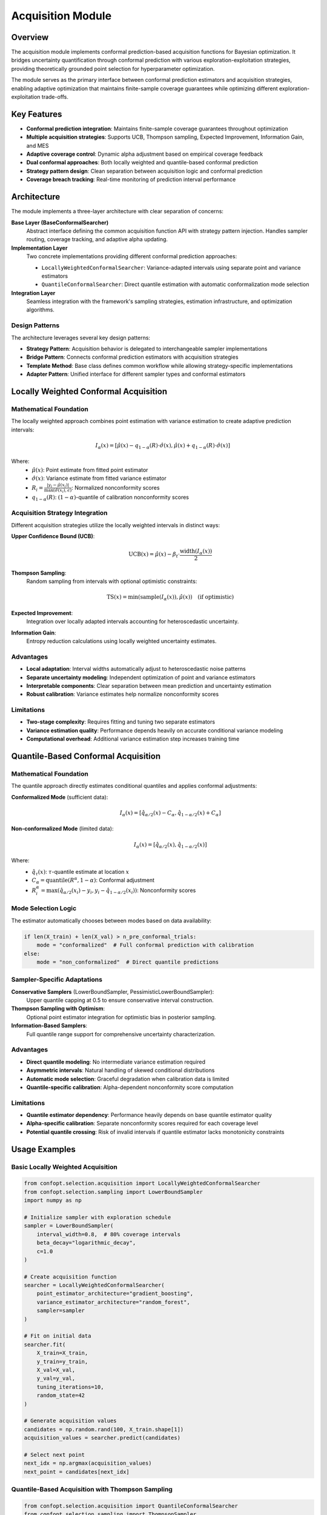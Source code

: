 Acquisition Module
==================

Overview
--------

The acquisition module implements conformal prediction-based acquisition functions for Bayesian optimization. It bridges uncertainty quantification through conformal prediction with various exploration-exploitation strategies, providing theoretically grounded point selection for hyperparameter optimization.

The module serves as the primary interface between conformal prediction estimators and acquisition strategies, enabling adaptive optimization that maintains finite-sample coverage guarantees while optimizing different exploration-exploitation trade-offs.

Key Features
------------

* **Conformal prediction integration**: Maintains finite-sample coverage guarantees throughout optimization
* **Multiple acquisition strategies**: Supports UCB, Thompson sampling, Expected Improvement, Information Gain, and MES
* **Adaptive coverage control**: Dynamic alpha adjustment based on empirical coverage feedback
* **Dual conformal approaches**: Both locally weighted and quantile-based conformal prediction
* **Strategy pattern design**: Clean separation between acquisition logic and conformal prediction
* **Coverage breach tracking**: Real-time monitoring of prediction interval performance

Architecture
------------

The module implements a three-layer architecture with clear separation of concerns:

**Base Layer (BaseConformalSearcher)**
    Abstract interface defining the common acquisition function API with strategy pattern injection. Handles sampler routing, coverage tracking, and adaptive alpha updating.

**Implementation Layer**
    Two concrete implementations providing different conformal prediction approaches:

    * ``LocallyWeightedConformalSearcher``: Variance-adapted intervals using separate point and variance estimators
    * ``QuantileConformalSearcher``: Direct quantile estimation with automatic conformalization mode selection

**Integration Layer**
    Seamless integration with the framework's sampling strategies, estimation infrastructure, and optimization algorithms.

Design Patterns
~~~~~~~~~~~~~~~

The architecture leverages several key design patterns:

* **Strategy Pattern**: Acquisition behavior is delegated to interchangeable sampler implementations
* **Bridge Pattern**: Connects conformal prediction estimators with acquisition strategies
* **Template Method**: Base class defines common workflow while allowing strategy-specific implementations
* **Adapter Pattern**: Unified interface for different sampler types and conformal estimators

Locally Weighted Conformal Acquisition
---------------------------------------

Mathematical Foundation
~~~~~~~~~~~~~~~~~~~~~~~

The locally weighted approach combines point estimation with variance estimation to create adaptive prediction intervals:

.. math::

   I_\alpha(x) = \left[\hat{\mu}(x) - q_{1-\alpha}(R) \cdot \hat{\sigma}(x), \hat{\mu}(x) + q_{1-\alpha}(R) \cdot \hat{\sigma}(x)\right]

Where:
    - :math:`\hat{\mu}(x)`: Point estimate from fitted point estimator
    - :math:`\hat{\sigma}(x)`: Variance estimate from fitted variance estimator
    - :math:`R_i = \frac{|y_i - \hat{\mu}(x_i)|}{\max(\hat{\sigma}(x_i), \epsilon)}`: Normalized nonconformity scores
    - :math:`q_{1-\alpha}(R)`: :math:`(1-\alpha)`-quantile of calibration nonconformity scores

Acquisition Strategy Integration
~~~~~~~~~~~~~~~~~~~~~~~~~~~~~~~

Different acquisition strategies utilize the locally weighted intervals in distinct ways:

**Upper Confidence Bound (UCB)**:
    .. math::

       \text{UCB}(x) = \hat{\mu}(x) - \beta_t \cdot \frac{\text{width}(I_\alpha(x))}{2}

**Thompson Sampling**:
    Random sampling from intervals with optional optimistic constraints:

    .. math::

       \text{TS}(x) = \min(\text{sample}(I_\alpha(x)), \hat{\mu}(x)) \quad \text{(if optimistic)}

**Expected Improvement**:
    Integration over locally adapted intervals accounting for heteroscedastic uncertainty.

**Information Gain**:
    Entropy reduction calculations using locally weighted uncertainty estimates.

Advantages
~~~~~~~~~~

* **Local adaptation**: Interval widths automatically adjust to heteroscedastic noise patterns
* **Separate uncertainty modeling**: Independent optimization of point and variance estimators
* **Interpretable components**: Clear separation between mean prediction and uncertainty estimation
* **Robust calibration**: Variance estimates help normalize nonconformity scores

Limitations
~~~~~~~~~~~

* **Two-stage complexity**: Requires fitting and tuning two separate estimators
* **Variance estimation quality**: Performance depends heavily on accurate conditional variance modeling
* **Computational overhead**: Additional variance estimation step increases training time

Quantile-Based Conformal Acquisition
-------------------------------------

Mathematical Foundation
~~~~~~~~~~~~~~~~~~~~~~~

The quantile approach directly estimates conditional quantiles and applies conformal adjustments:

**Conformalized Mode** (sufficient data):
    .. math::

       I_\alpha(x) = \left[\hat{q}_{\alpha/2}(x) - C_\alpha, \hat{q}_{1-\alpha/2}(x) + C_\alpha\right]

**Non-conformalized Mode** (limited data):
    .. math::

       I_\alpha(x) = \left[\hat{q}_{\alpha/2}(x), \hat{q}_{1-\alpha/2}(x)\right]

Where:
    - :math:`\hat{q}_\tau(x)`: :math:`\tau`-quantile estimate at location :math:`x`
    - :math:`C_\alpha = \text{quantile}(R^\alpha, 1-\alpha)`: Conformal adjustment
    - :math:`R^\alpha_i = \max(\hat{q}_{\alpha/2}(x_i) - y_i, y_i - \hat{q}_{1-\alpha/2}(x_i))`: Nonconformity scores

Mode Selection Logic
~~~~~~~~~~~~~~~~~~~~

The estimator automatically chooses between modes based on data availability:

.. code-block:: python

    if len(X_train) + len(X_val) > n_pre_conformal_trials:
        mode = "conformalized"  # Full conformal prediction with calibration
    else:
        mode = "non_conformalized"  # Direct quantile predictions

Sampler-Specific Adaptations
~~~~~~~~~~~~~~~~~~~~~~~~~~~~

**Conservative Samplers** (LowerBoundSampler, PessimisticLowerBoundSampler):
    Upper quantile capping at 0.5 to ensure conservative interval construction.

**Thompson Sampling with Optimism**:
    Optional point estimator integration for optimistic bias in posterior sampling.

**Information-Based Samplers**:
    Full quantile range support for comprehensive uncertainty characterization.

Advantages
~~~~~~~~~~

* **Direct quantile modeling**: No intermediate variance estimation required
* **Asymmetric intervals**: Natural handling of skewed conditional distributions
* **Automatic mode selection**: Graceful degradation when calibration data is limited
* **Quantile-specific calibration**: Alpha-dependent nonconformity score computation

Limitations
~~~~~~~~~~~

* **Quantile estimator dependency**: Performance heavily depends on base quantile estimator quality
* **Alpha-specific calibration**: Separate nonconformity scores required for each coverage level
* **Potential quantile crossing**: Risk of invalid intervals if quantile estimator lacks monotonicity constraints

Usage Examples
--------------

Basic Locally Weighted Acquisition
~~~~~~~~~~~~~~~~~~~~~~~~~~~~~~~~~~

.. code-block:: python

    from confopt.selection.acquisition import LocallyWeightedConformalSearcher
    from confopt.selection.sampling import LowerBoundSampler
    import numpy as np

    # Initialize sampler with exploration schedule
    sampler = LowerBoundSampler(
        interval_width=0.8,  # 80% coverage intervals
        beta_decay="logarithmic_decay",
        c=1.0
    )

    # Create acquisition function
    searcher = LocallyWeightedConformalSearcher(
        point_estimator_architecture="gradient_boosting",
        variance_estimator_architecture="random_forest",
        sampler=sampler
    )

    # Fit on initial data
    searcher.fit(
        X_train=X_train,
        y_train=y_train,
        X_val=X_val,
        y_val=y_val,
        tuning_iterations=10,
        random_state=42
    )

    # Generate acquisition values
    candidates = np.random.rand(100, X_train.shape[1])
    acquisition_values = searcher.predict(candidates)

    # Select next point
    next_idx = np.argmax(acquisition_values)
    next_point = candidates[next_idx]

Quantile-Based Acquisition with Thompson Sampling
~~~~~~~~~~~~~~~~~~~~~~~~~~~~~~~~~~~~~~~~~~~~~~~~~

.. code-block:: python

    from confopt.selection.acquisition import QuantileConformalSearcher
    from confopt.selection.sampling import ThompsonSampler

    # Initialize Thompson sampler with optimistic bias
    sampler = ThompsonSampler(
        n_quantiles=6,
        enable_optimistic_sampling=True,
        adapter="DtACI"  # Adaptive coverage control
    )

    # Create quantile-based acquisition function
    searcher = QuantileConformalSearcher(
        quantile_estimator_architecture="quantile_random_forest",
        sampler=sampler,
        n_pre_conformal_trials=50  # Threshold for conformal mode
    )

    # Fit with automatic mode selection
    searcher.fit(
        X_train=X_train,
        y_train=y_train,
        X_val=X_val,
        y_val=y_val,
        tuning_iterations=15
    )

    # Optimization loop with adaptive updates
    for iteration in range(max_iterations):
        # Get acquisition values
        acquisition_values = searcher.predict(candidates)

        # Evaluate next point
        next_point = candidates[np.argmax(acquisition_values)]
        next_value = objective_function(next_point)

        # Update with coverage adaptation
        searcher.update(next_point, next_value)

Information Gain Acquisition
~~~~~~~~~~~~~~~~~~~~~~~~~~~~

.. code-block:: python

    from confopt.selection.sampling import InformationGainSampler

    # Initialize information gain sampler
    sampler = InformationGainSampler(
        n_quantiles=8,
        n_X_candidates=50,
        sampling_strategy="thompson",
        adapter="DtACI"
    )

    # Use with locally weighted conformal prediction
    searcher = LocallyWeightedConformalSearcher(
        point_estimator_architecture="kernel_ridge",
        variance_estimator_architecture="gaussian_process",
        sampler=sampler
    )

    # Information gain requires fixed random state
    searcher.fit(
        X_train=X_train,
        y_train=y_train,
        X_val=X_val,
        y_val=y_val,
        random_state=1234  # Required for InformationGainSampler
    )

Coverage Monitoring and Adaptation
~~~~~~~~~~~~~~~~~~~~~~~~~~~~~~~~~~

.. code-block:: python

    # Monitor coverage performance for interval-based samplers
    coverage_violations = []

    for iteration in range(max_iterations):
        # Generate and evaluate next point
        acquisition_values = searcher.predict(candidates)
        next_point = candidates[np.argmax(acquisition_values)]
        next_value = objective_function(next_point)

        # Check coverage breach (for compatible samplers)
        if isinstance(searcher.sampler, (LowerBoundSampler, PessimisticLowerBoundSampler)):
            breach = searcher.calculate_breach(next_point, next_value)
            coverage_violations.append(breach)

            # Compute empirical coverage rate
            empirical_coverage = 1 - np.mean(coverage_violations)
            target_coverage = 1 - searcher.sampler.fetch_alphas()[0]

            print(f"Empirical coverage: {empirical_coverage:.3f}, "
                  f"Target: {target_coverage:.3f}")

        # Update searcher state
        searcher.update(next_point, next_value)

Performance Considerations
-------------------------

Computational Complexity
~~~~~~~~~~~~~~~~~~~~~~~~

**LocallyWeightedConformalSearcher**:
    - Training: :math:`O(n_{train} + n_{val})` for each estimator plus hyperparameter tuning overhead
    - Prediction: :math:`O(1)` per candidate point plus base estimator prediction costs
    - Memory: :math:`O(n_{val})` for storing nonconformity scores

**QuantileConformalSearcher**:
    - Training: :math:`O(|\text{quantiles}| \times n_{train})` for simultaneous quantile estimation
    - Prediction: :math:`O(|\text{quantiles}|)` per candidate point
    - Memory: :math:`O(|\text{alphas}| \times n_{val})` for alpha-specific nonconformity scores

Scaling Recommendations
~~~~~~~~~~~~~~~~~~~~~~~

* **Data splitting**: Ensure sufficient calibration data (minimum 100-200 points) for stable coverage
* **Hyperparameter tuning budget**: Balance tuning iterations with computational constraints
* **Quantile set sizing**: Limit number of alpha levels to reduce memory usage and computational overhead
* **Warm-starting**: Reuse best configurations from previous fits to reduce training time

Best Practices
~~~~~~~~~~~~~~

* **Coverage monitoring**: Track empirical coverage rates to validate theoretical guarantees
* **Sampler selection**: Choose acquisition strategy based on optimization problem characteristics
* **Data quality**: Ensure representative validation sets for proper conformal calibration
* **Alpha tuning**: Start with moderate coverage levels (80-90%) and adapt based on performance
* **Random state management**: Use consistent random seeds for reproducible Information Gain results

Integration Points
-----------------

Framework Integration
~~~~~~~~~~~~~~~~~~~~

The acquisition module integrates with several framework components:

**Conformal Prediction Infrastructure**:
    Direct dependency on ``confopt.selection.conformalization`` for uncertainty quantification.

**Sampling Strategies**:
    Leverages ``confopt.selection.sampling`` for diverse acquisition strategy implementations.

**Estimation Framework**:
    Uses ``confopt.selection.estimation`` for hyperparameter tuning and estimator initialization.

**Optimization Algorithms**:
    Provides acquisition function interface for ``confopt.tuning`` optimization methods.

Pipeline Integration
~~~~~~~~~~~~~~~~~~~

.. code-block:: python

    from confopt.tuning import BayesianOptimizer
    from confopt.selection.acquisition import LocallyWeightedConformalSearcher

    # Create complete optimization pipeline
    optimizer = BayesianOptimizer(
        acquisition_function=LocallyWeightedConformalSearcher(
            point_estimator_architecture="gradient_boosting",
            variance_estimator_architecture="random_forest",
            sampler=LowerBoundSampler(interval_width=0.85)
        ),
        n_initial_points=20,
        max_iterations=100
    )

    # Run optimization with coverage guarantees
    result = optimizer.optimize(
        objective_function=objective_function,
        parameter_space=parameter_space,
        random_state=42
    )

Common Pitfalls
---------------

**Insufficient Calibration Data**
    **Problem**: Poor coverage with small validation sets
    **Solution**: Ensure minimum 100-200 calibration points for stable coverage estimates

**Sampler-Estimator Mismatch**
    **Problem**: Suboptimal performance with incompatible sampler-estimator combinations
    **Solution**: Match sampler characteristics to estimator capabilities (e.g., conservative samplers with quantile capping)

**Alpha Adaptation Instability**
    **Problem**: Erratic coverage behavior with aggressive alpha adaptation
    **Solution**: Use conservative adaptation parameters or disable adaptation for initial optimization phases

**Information Gain Reproducibility**
    **Problem**: Non-reproducible results with InformationGainSampler
    **Solution**: Always specify random_state parameter when using information-based acquisition

**Variance Estimation Quality**
    **Problem**: Poor locally weighted performance due to inadequate variance modeling
    **Solution**: Validate variance estimator quality independently or switch to quantile-based approach

**Memory Usage with Many Alphas**
    **Problem**: Excessive memory consumption with numerous coverage levels
    **Solution**: Limit number of alpha levels or use single-alpha samplers for large-scale problems

See Also
--------

**Related Framework Components**:
    - :doc:`conformalization` - Core conformal prediction implementations
    - :doc:`sampling` - Acquisition strategy implementations
    - :doc:`estimation` - Hyperparameter tuning infrastructure
    - ``confopt.tuning`` - Optimization algorithm implementations

**External References**:
    - Vovk, V., Gammerman, A., & Shafer, G. (2005). Algorithmic learning in a random world.
    - Srinivas, N., et al. (2009). Gaussian process optimization in the bandit setting.
    - Russo, D., & Van Roy, B. (2014). Learning to optimize via information-directed sampling.
